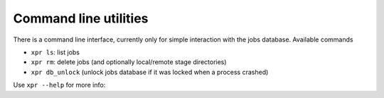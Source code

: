 .. _command_line:

################################################################
Command line utilities
################################################################

There is a command line interface, currently only for simple interaction with the jobs database. Available commands

- ``xpr ls``: list jobs
- ``xpr rm``: delete jobs (and optionally local/remote stage directories)
- ``xpr db_unlock`` (unlock jobs database if it was locked when a process crashed)

Use ``xpr --help`` for more info:

.. click:: expyre.cli.cli:cli
   :prog: expyre
   :nested: full